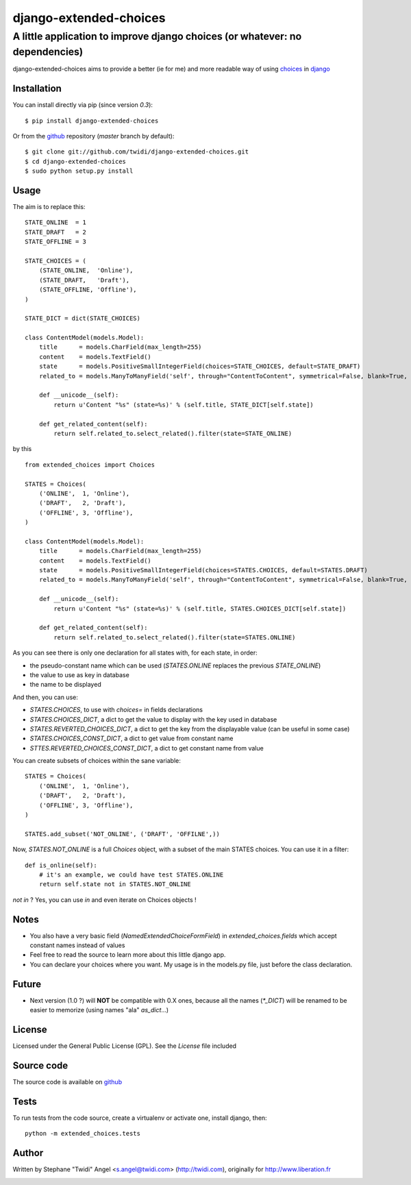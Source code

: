 django-extended-choices
=======================

A little application to improve django choices (or whatever: no dependencies)
-----------------------------------------------------------------------------

django-extended-choices aims to provide a better (ie for me) and more readable
way of using choices_ in django_

------------
Installation
------------

You can install directly via pip (since version `0.3`)::

    $ pip install django-extended-choices

Or from the github_ repository (`master` branch by default)::

    $ git clone git://github.com/twidi/django-extended-choices.git
    $ cd django-extended-choices
    $ sudo python setup.py install

-----
Usage
-----

The aim is to replace this::

    STATE_ONLINE  = 1
    STATE_DRAFT   = 2
    STATE_OFFLINE = 3

    STATE_CHOICES = (
        (STATE_ONLINE,  'Online'),
        (STATE_DRAFT,   'Draft'),
        (STATE_OFFLINE, 'Offline'),
    )

    STATE_DICT = dict(STATE_CHOICES)

    class ContentModel(models.Model):
        title      = models.CharField(max_length=255)
        content    = models.TextField()
        state      = models.PositiveSmallIntegerField(choices=STATE_CHOICES, default=STATE_DRAFT)
        related_to = models.ManyToManyField('self', through="ContentToContent", symmetrical=False, blank=True, null=True)

        def __unicode__(self):
            return u'Content "%s" (state=%s)' % (self.title, STATE_DICT[self.state])

        def get_related_content(self):
            return self.related_to.select_related().filter(state=STATE_ONLINE)

by this ::

    from extended_choices import Choices

    STATES = Choices(
        ('ONLINE',  1, 'Online'),
        ('DRAFT',   2, 'Draft'),
        ('OFFLINE', 3, 'Offline'),
    )

    class ContentModel(models.Model):
        title      = models.CharField(max_length=255)
        content    = models.TextField()
        state      = models.PositiveSmallIntegerField(choices=STATES.CHOICES, default=STATES.DRAFT)
        related_to = models.ManyToManyField('self', through="ContentToContent", symmetrical=False, blank=True, null=True)

        def __unicode__(self):
            return u'Content "%s" (state=%s)' % (self.title, STATES.CHOICES_DICT[self.state])

        def get_related_content(self):
            return self.related_to.select_related().filter(state=STATES.ONLINE)


As you can see there is only one declaration for all states with, for each state, in order:

* the pseudo-constant name which can be used (`STATES.ONLINE` replaces the previous `STATE_ONLINE`)
* the value to use as key in database
* the name to be displayed

And then, you can use:

* `STATES.CHOICES`, to use with `choices=` in fields declarations
* `STATES.CHOICES_DICT`, a dict to get the value to display with the key used in database
* `STATES.REVERTED_CHOICES_DICT`, a dict to get the key from the displayable value (can be useful in some case)
* `STATES.CHOICES_CONST_DICT`, a dict to get value from constant name
* `STTES.REVERTED_CHOICES_CONST_DICT`, a dict to get constant name from value


You can create subsets of choices within the sane variable::

    STATES = Choices(
        ('ONLINE',  1, 'Online'),
        ('DRAFT',   2, 'Draft'),
        ('OFFLINE', 3, 'Offline'),
    )

    STATES.add_subset('NOT_ONLINE', ('DRAFT', 'OFFILNE',))

Now, `STATES.NOT_ONLINE` is a full `Choices` object, with a subset of the main STATES choices.
You can use it in a filter::

    def is_online(self):
        # it's an example, we could have test STATES.ONLINE
        return self.state not in STATES.NOT_ONLINE

`not in` ? Yes, you can use `in` and even iterate on Choices objects !

-----
Notes
-----

* You also have a very basic field (`NamedExtendedChoiceFormField`) in `extended_choices.fields` which accept constant names instead of values
* Feel free to read the source to learn more about this little django app.
* You can declare your choices where you want. My usage is in the models.py file, just before the class declaration.

------
Future
------

* Next version (1.0 ?) will **NOT** be compatible with 0.X ones, because all the names (`*_DICT`) will be renamed to be easier to memorize (using names "ala" `as_dict`...)


-------
License
-------

Licensed under the General Public License (GPL). See the `License` file included


-----------
Source code
-----------

The source code is available on github_

-----
Tests
-----

To run tests from the code source, create a virtualenv or activate one, install django, then::

    python -m extended_choices.tests


------
Author
------
Written by Stephane "Twidi" Angel <s.angel@twidi.com> (http://twidi.com), originally for http://www.liberation.fr

.. _choices: http://docs.djangoproject.com/en/1.5/ref/models/fields/#choices
.. _django: http://www.djangoproject.com/
.. _github: https://github.com/twidi/django-extended-choices


.. image:: https://d2weczhvl823v0.cloudfront.net/twidi/django-extended-choices/trend.png
   :alt: Bitdeli badge
   :target: https://bitdeli.com/free

